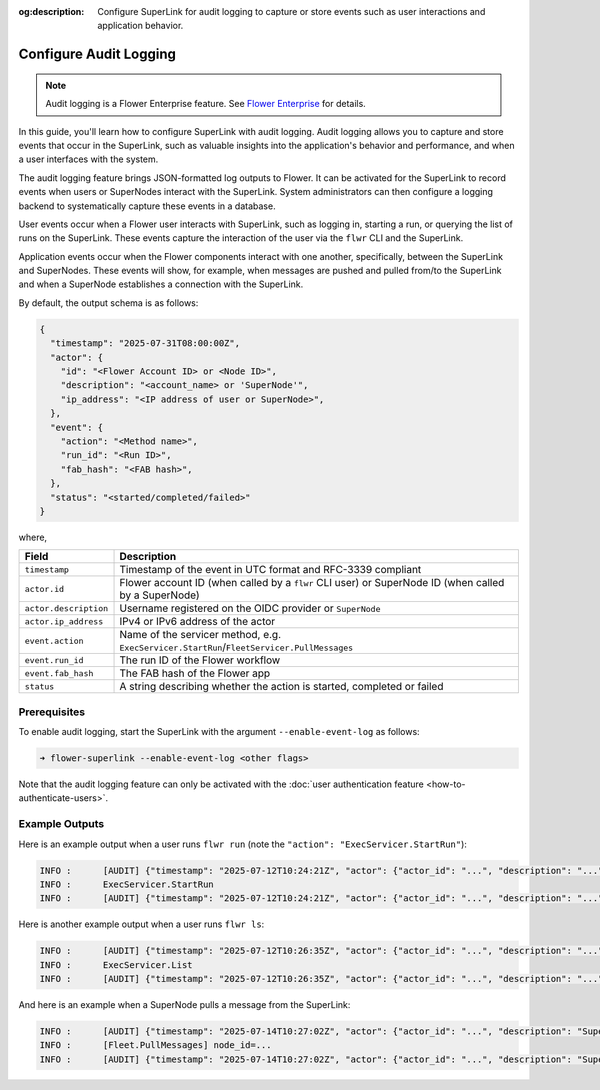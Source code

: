 :og:description: Configure SuperLink for audit logging to capture or store events such as user interactions and application behavior.
.. meta::
    :description: Configure SuperLink for audit logging to capture or store events such as user interactions and application behavior.

Configure Audit Logging
=======================

.. note::

    Audit logging is a Flower Enterprise feature. See `Flower Enterprise
    <https://flower.ai/enterprise>`_ for details.

In this guide, you'll learn how to configure SuperLink with audit logging. Audit logging
allows you to capture and store events that occur in the SuperLink, such as valuable
insights into the application's behavior and performance, and when a user interfaces
with the system.

The audit logging feature brings JSON-formatted log outputs to Flower. It can be
activated for the SuperLink to record events when users or SuperNodes interact with the
SuperLink. System administrators can then configure a logging backend to systematically
capture these events in a database.

User events occur when a Flower user interacts with SuperLink, such as logging in,
starting a run, or querying the list of runs on the SuperLink. These events capture the
interaction of the user via the ``flwr`` CLI and the SuperLink.

Application events occur when the Flower components interact with one another,
specifically, between the SuperLink and SuperNodes. These events will show, for example,
when messages are pushed and pulled from/to the SuperLink and when a SuperNode
establishes a connection with the SuperLink.

By default, the output schema is as follows:

.. code-block:: json

    {
      "timestamp": "2025-07-31T08:00:00Z",
      "actor": {
        "id": "<Flower Account ID> or <Node ID>",
        "description": "<account_name> or 'SuperNode'",
        "ip_address": "<IP address of user or SuperNode>",
      },
      "event": {
        "action": "<Method name>",
        "run_id": "<Run ID>",
        "fab_hash": "<FAB hash>",
      },
      "status": "<started/completed/failed>"
    }

where,

.. list-table::
    :header-rows: 1

    - - Field
      - Description
    - - ``timestamp``
      - Timestamp of the event in UTC format and RFC-3339 compliant
    - - ``actor.id``
      - Flower account ID (when called by a ``flwr`` CLI user) or SuperNode ID (when
        called by a SuperNode)
    - - ``actor.description``
      - Username registered on the OIDC provider or ``SuperNode``
    - - ``actor.ip_address``
      - IPv4 or IPv6 address of the actor
    - - ``event.action``
      - Name of the servicer method, e.g.
        ``ExecServicer.StartRun``/``FleetServicer.PullMessages``
    - - ``event.run_id``
      - The run ID of the Flower workflow
    - - ``event.fab_hash``
      - The FAB hash of the Flower app
    - - ``status``
      - A string describing whether the action is started, completed or failed

Prerequisites
-------------

To enable audit logging, start the SuperLink with the argument ``--enable-event-log`` as
follows:

.. code-block:: shell

    ➜ flower-superlink --enable-event-log <other flags>

Note that the audit logging feature can only be activated with the :doc:`user
authentication feature <how-to-authenticate-users>`.

Example Outputs
---------------

Here is an example output when a user runs ``flwr run`` (note the ``"action":
"ExecServicer.StartRun"``):

.. code-block:: shell

    INFO :      [AUDIT] {"timestamp": "2025-07-12T10:24:21Z", "actor": {"actor_id": "...", "description": "...", "ip_address": "..."}, "event": {"action": "ExecServicer.StartRun", "run_id": "...", "fab_hash": "..."}, "status": "started"}
    INFO :      ExecServicer.StartRun
    INFO :      [AUDIT] {"timestamp": "2025-07-12T10:24:21Z", "actor": {"actor_id": "...", "description": "...", "ip_address": "..."}, "event": {"action": "ExecServicer.StartRun", "run_id": "...", "fab_hash": "..."}, "status": "completed"}

Here is another example output when a user runs ``flwr ls``:

.. code-block:: shell

    INFO :      [AUDIT] {"timestamp": "2025-07-12T10:26:35Z", "actor": {"actor_id": "...", "description": "...", "ip_address": "..."}, "event": {"action": "ExecServicer.ListRuns", "run_id": null, "fab_hash": null}, "status": "started"}
    INFO :      ExecServicer.List
    INFO :      [AUDIT] {"timestamp": "2025-07-12T10:26:35Z", "actor": {"actor_id": "...", "description": "...", "ip_address": "..."}, "event": {"action": "ExecServicer.ListRuns", "run_id": null, "fab_hash": null}, "status": "completed"}

And here is an example when a SuperNode pulls a message from the SuperLink:

.. code-block:: shell

    INFO :      [AUDIT] {"timestamp": "2025-07-14T10:27:02Z", "actor": {"actor_id": "...", "description": "SuperNode", "ip_address": "..."}, "event": {"action": "FleetServicer.PullMessages", "run_id": null, "fab_hash": null}, "status": "started"}
    INFO :      [Fleet.PullMessages] node_id=...
    INFO :      [AUDIT] {"timestamp": "2025-07-14T10:27:02Z", "actor": {"actor_id": "...", "description": "SuperNode", "ip_address": "..."}, "event": {"action": "FleetServicer.PullMessages", "run_id": null, "fab_hash": null}, "status": "completed"}
